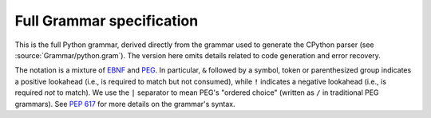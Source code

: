 .. _full-grammar-specification:

Full Grammar specification
==========================

This is the full Python grammar, derived directly from the grammar
used to generate the CPython parser (see :source:`Grammar/python.gram`).
The version here omits details related to code generation and
error recovery.

The notation is a mixture of `EBNF
<https://en.wikipedia.org/wiki/Extended_Backus%E2%80%93Naur_form>`_
and `PEG <https://en.wikipedia.org/wiki/Parsing_expression_grammar>`_.
In particular, ``&`` followed by a symbol, token or parenthesized
group indicates a positive lookahead (i.e., is required to match but
not consumed), while ``!`` indicates a negative lookahead (i.e., is
required *not* to match).  We use the ``|`` separator to mean PEG's
"ordered choice" (written as ``/`` in traditional PEG grammars). See
:pep:`617` for more details on the grammar's syntax.

.. only:: html or latex or epub or text or texinfo

   .. literalinclude:: ../../Grammar/python.gram
     :language: peg
